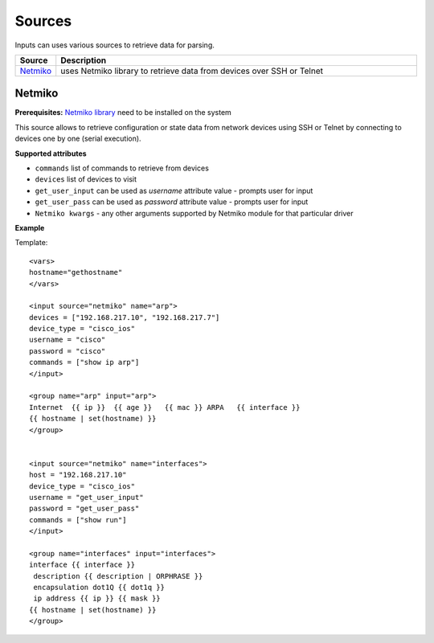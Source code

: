 Sources
===================

Inputs can uses various sources to retrieve data for parsing.

.. list-table::
   :widths: 10 90
   :header-rows: 1

   * - Source
     - Description
   * - `Netmiko`_   
     - uses Netmiko library to retrieve data from devices over SSH or Telnet
	 
Netmiko
---------

**Prerequisites:** `Netmiko library <https://pypi.org/project/netmiko/>`_ need to be installed on the system

This source allows to retrieve configuration or state data from network devices using SSH or Telnet by connecting to devices one by one (serial execution).

**Supported attributes**

* ``commands`` list of commands to retrieve from devices
* ``devices`` list of devices to visit
* ``get_user_input`` can be used as `username` attribute value - prompts user for input
* ``get_user_pass`` can be used as `password` attribute value - prompts user for input
* ``Netmiko kwargs`` - any other arguments supported by Netmiko module for that particular driver

**Example**

Template::

    <vars>
    hostname="gethostname"
    </vars>
    
    <input source="netmiko" name="arp">
    devices = ["192.168.217.10", "192.168.217.7"]
    device_type = "cisco_ios"
    username = "cisco"
    password = "cisco"
    commands = ["show ip arp"]
    </input>
    
    <group name="arp" input="arp">
    Internet  {{ ip }}  {{ age }}   {{ mac }} ARPA   {{ interface }}
    {{ hostname | set(hostname) }}
    </group>
    
    
    <input source="netmiko" name="interfaces">
    host = "192.168.217.10"
    device_type = "cisco_ios"
    username = "get_user_input"
    password = "get_user_pass"
    commands = ["show run"]
    </input>
    
    <group name="interfaces" input="interfaces">
    interface {{ interface }}
     description {{ description | ORPHRASE }}
     encapsulation dot1Q {{ dot1q }}
     ip address {{ ip }} {{ mask }}
    {{ hostname | set(hostname) }}
    </group>